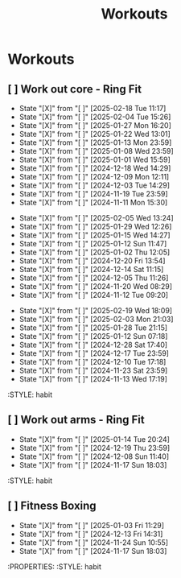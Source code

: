 #+title: Workouts
#+description: A log of my workouts

* Workouts
** [ ] Work out core - Ring Fit
SCHEDULED: <2025-02-22 Sat .+4d/7d>
:PROPERTIES:
:LAST_REPEAT: [2025-02-18 Tue 11:17]
:END:
- State "[X]"        from "[ ]"        [2025-02-18 Tue 11:17]
- State "[X]"        from "[ ]"        [2025-02-04 Tue 15:26]
- State "[X]"        from "[ ]"        [2025-01-27 Mon 16:20]
- State "[X]"        from "[ ]"        [2025-01-22 Wed 13:01]
- State "[X]"        from "[ ]"        [2025-01-13 Mon 23:59]
- State "[X]"        from "[ ]"        [2025-01-08 Wed 23:59]
- State "[X]"        from "[ ]"        [2025-01-01 Wed 15:59]
- State "[X]"        from "[ ]"        [2024-12-18 Wed 14:29]
- State "[X]"        from "[ ]"        [2024-12-09 Mon 12:11]
- State "[X]"        from "[ ]"        [2024-12-03 Tue 14:29]
- State "[X]"        from "[ ]"        [2024-11-19 Tue 23:59]
- State "[X]"        from "[ ]"        [2024-11-11 Mon 15:30]
:PROPERTIES:
:STYLE: habit
** [ ] Work out legs - Ring Fit
SCHEDULED: <2025-02-10 Mon .+5d/7d>
:PROPERTIES:
:LAST_REPEAT: [2025-02-05 Wed 13:24]
:END:
- State "[X]"        from "[ ]"        [2025-02-05 Wed 13:24]
- State "[X]"        from "[ ]"        [2025-01-29 Wed 12:26]
- State "[X]"        from "[ ]"        [2025-01-15 Wed 14:27]
- State "[X]"        from "[ ]"        [2025-01-12 Sun 11:47]
- State "[X]"        from "[ ]"        [2025-01-02 Thu 12:05]
- State "[X]"        from "[ ]"        [2024-12-20 Fri 13:54]
- State "[X]"        from "[ ]"        [2024-12-14 Sat 11:15]
- State "[X]"        from "[ ]"        [2024-12-05 Thu 11:26]
- State "[X]"        from "[ ]"        [2024-11-20 Wed 08:29]
- State "[X]"        from "[ ]"        [2024-11-12 Tue 09:20]
:PROPERTIES:
:STYLE: habit
** [ ] Work out arms - Weights
SCHEDULED: <2025-02-24 Mon .+5d/7d>
:PROPERTIES:
:LAST_REPEAT: [2025-02-19 Wed 18:09]
:END:
- State "[X]"        from "[ ]"        [2025-02-19 Wed 18:09]
- State "[X]"        from "[ ]"        [2025-02-03 Mon 21:03]
- State "[X]"        from "[ ]"        [2025-01-28 Tue 21:15]
- State "[X]"        from "[ ]"        [2025-01-12 Sun 07:18]
- State "[X]"        from "[ ]"        [2024-12-28 Sat 17:40]
- State "[X]"        from "[ ]"        [2024-12-17 Tue 23:59]
- State "[X]"        from "[ ]"        [2024-12-10 Tue 17:18]
- State "[X]"        from "[ ]"        [2024-11-23 Sat 23:59]
- State "[X]"        from "[ ]"        [2024-11-13 Wed 17:19]
:STYLE: habit
** [ ] Work out arms - Ring Fit
SCHEDULED: <2025-01-19 Sun .+5d/7d>
:PROPERTIES:
:LAST_REPEAT: [2025-01-14 Tue 20:24]
:END:
- State "[X]"        from "[ ]"        [2025-01-14 Tue 20:24]
- State "[X]"        from "[ ]"        [2024-12-19 Thu 23:59]
- State "[X]"        from "[ ]"        [2024-12-08 Sun 11:40]
- State "[X]"        from "[ ]"        [2024-11-17 Sun 18:03]
:STYLE: habit
** [ ] Fitness Boxing
SCHEDULED: <2025-01-09 Thu .+6d/7d>
:PROPERTIES:
:LAST_REPEAT: [2025-01-03 Fri 11:29]
:END:
- State "[X]"        from "[ ]"        [2025-01-03 Fri 11:29]
- State "[X]"        from "[ ]"        [2024-12-13 Fri 14:31]
- State "[X]"        from "[ ]"        [2024-11-24 Sun 10:55]
- State "[X]"        from "[ ]"        [2024-11-17 Sun 18:03]
:PROPERTIES:
:STYLE: habit
